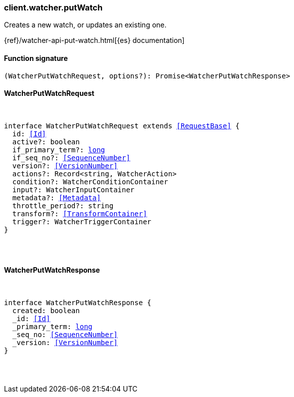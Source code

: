 [[reference-watcher-put_watch]]

////////
===========================================================================================================================
||                                                                                                                       ||
||                                                                                                                       ||
||                                                                                                                       ||
||        ██████╗ ███████╗ █████╗ ██████╗ ███╗   ███╗███████╗                                                            ||
||        ██╔══██╗██╔════╝██╔══██╗██╔══██╗████╗ ████║██╔════╝                                                            ||
||        ██████╔╝█████╗  ███████║██║  ██║██╔████╔██║█████╗                                                              ||
||        ██╔══██╗██╔══╝  ██╔══██║██║  ██║██║╚██╔╝██║██╔══╝                                                              ||
||        ██║  ██║███████╗██║  ██║██████╔╝██║ ╚═╝ ██║███████╗                                                            ||
||        ╚═╝  ╚═╝╚══════╝╚═╝  ╚═╝╚═════╝ ╚═╝     ╚═╝╚══════╝                                                            ||
||                                                                                                                       ||
||                                                                                                                       ||
||    This file is autogenerated, DO NOT send pull requests that changes this file directly.                             ||
||    You should update the script that does the generation, which can be found in:                                      ||
||    https://github.com/elastic/elastic-client-generator-js                                                             ||
||                                                                                                                       ||
||    You can run the script with the following command:                                                                 ||
||       npm run elasticsearch -- --version <version>                                                                    ||
||                                                                                                                       ||
||                                                                                                                       ||
||                                                                                                                       ||
===========================================================================================================================
////////

[discrete]
=== client.watcher.putWatch

Creates a new watch, or updates an existing one.

{ref}/watcher-api-put-watch.html[{es} documentation]

[discrete]
==== Function signature

[source,ts]
----
(WatcherPutWatchRequest, options?): Promise<WatcherPutWatchResponse>
----

[discrete]
==== WatcherPutWatchRequest

[pass]
++++
<pre>
++++
interface WatcherPutWatchRequest extends <<RequestBase>> {
  id: <<Id>>
  active?: boolean
  if_primary_term?: <<_long, long>>
  if_seq_no?: <<SequenceNumber>>
  version?: <<VersionNumber>>
  actions?: Record<string, WatcherAction>
  condition?: WatcherConditionContainer
  input?: WatcherInputContainer
  metadata?: <<Metadata>>
  throttle_period?: string
  transform?: <<TransformContainer>>
  trigger?: WatcherTriggerContainer
}

[pass]
++++
</pre>
++++
[discrete]
==== WatcherPutWatchResponse

[pass]
++++
<pre>
++++
interface WatcherPutWatchResponse {
  created: boolean
  _id: <<Id>>
  _primary_term: <<_long, long>>
  _seq_no: <<SequenceNumber>>
  _version: <<VersionNumber>>
}

[pass]
++++
</pre>
++++
